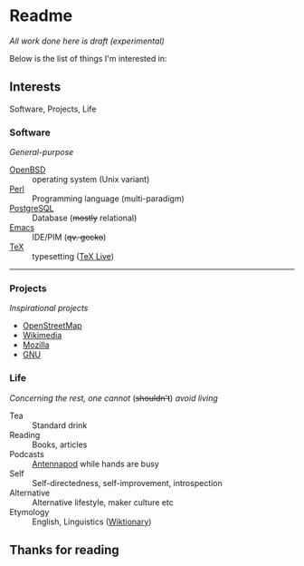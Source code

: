 * Readme

  /All work done here is draft (experimental)/
  
  [[https://github.githubassets.com/images/mona-whisper.gif]]

  Below is the list of things I'm interested in:

** Interests

   Software, Projects, Life

*** Software

    /General-purpose/

    - [[https://github.com/openbsd/src][OpenBSD]] :: operating system (Unix variant)
    - [[Https://github.com/Perl/perl5][Perl]] :: Programming language (multi-paradigm)
    - [[Https://github.com/postgres/postgres][PostgreSQL]] :: Database (+mostly+ relational)
    - [[Https://github.com/emacs-mirror/emacs/][Emacs]] :: IDE/PIM (+qv. gecko+)
    - [[HTTPS://github.com/latex3/latex2e/releases][TeX]] :: typesetting ([[https://github.com/TeX-Live/texlive-source][TeX Live]])

------

*** Projects

    /Inspirational projects/

    - [[https://github.com/openstreetmap][OpenStreetMap]]
    - [[https://github.com/wikimedia][Wikimedia]]
    - [[https://github.com/mozilla/][Mozilla]]
    - [[https://github.com/gitGNU][GNU]]

*** Life

    /Concerning the rest, one cannot/ (+shouldn't+) /avoid living/

    - Tea :: Standard drink
    - Reading :: Books, articles
    - Podcasts :: [[https://github.com/AntennaPod/AntennaPod][Antennapod]] while hands are busy
    - Self :: Self-directedness, self-improvement, introspection
    - Alternative :: Alternative lifestyle, maker culture etc
    - Etymology :: English, Linguistics ([[https://en.wiktionary.org/wiki/Wiktionary:Main_Page][Wiktionary]])

** Thanks for reading

[[https://github.githubassets.com/assets/mona-loading-dimmed-5da225352fd7.gif]]
